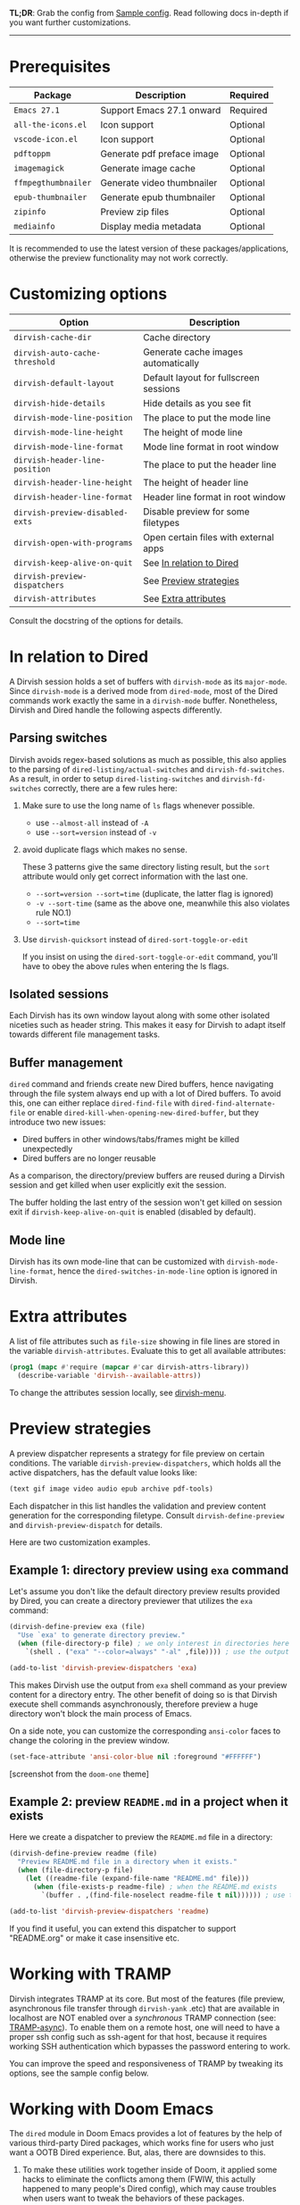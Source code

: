 #+AUTHOR: Alex Lu
#+EMAIL: alexluigit@gmail.com
#+startup: content

*TL;DR*: Grab the config from [[#Sample-config][Sample config]]. Read following docs in-depth if you
want further customizations.

-----

* Prerequisites

|-------------------+----------------------------+----------|
| Package           | Description                | Required |
|-------------------+----------------------------+----------|
| =Emacs 27.1=        | Support Emacs 27.1 onward  | Required |
| =all-the-icons.el=  | Icon support               | Optional |
| =vscode-icon.el=    | Icon support               | Optional |
| =pdftoppm=          | Generate pdf preface image | Optional |
| =imagemagick=       | Generate image cache       | Optional |
| =ffmpegthumbnailer= | Generate video thumbnailer | Optional |
| =epub-thumbnailer=  | Generate epub thumbnailer  | Optional |
| =zipinfo=           | Preview zip files          | Optional |
| =mediainfo=         | Display media metadata     | Optional |
|-------------------+----------------------------+----------|

It is recommended to use the latest version of these packages/applications,
otherwise the preview functionality may not work correctly.

* Customizing options

|-------------------------------+-----------------------------------------------------|
| Option                        | Description                                         |
|-------------------------------+-----------------------------------------------------|
| ~dirvish-cache-dir~             | Cache directory                                     |
| ~dirvish-auto-cache-threshold~  | Generate cache images automatically                 |
| ~dirvish-default-layout~        | Default layout for fullscreen sessions              |
| ~dirvish-hide-details~          | Hide details as you see fit                         |
| ~dirvish-mode-line-position~    | The place to put the mode line                      |
| ~dirvish-mode-line-height~      | The height of mode line                             |
| ~dirvish-mode-line-format~      | Mode line format in root window                     |
| ~dirvish-header-line-position~  | The place to put the header line                    |
| ~dirvish-header-line-height~    | The height of header line                           |
| ~dirvish-header-line-format~    | Header line format in root window                   |
| ~dirvish-preview-disabled-exts~ | Disable preview for some filetypes                  |
| ~dirvish-open-with-programs~    | Open certain files with external apps               |
| ~dirvish-keep-alive-on-quit~    | See [[#In relation to Dired][In relation to Dired]] |
| ~dirvish-preview-dispatchers~   | See [[#Preview-strategies][Preview strategies]]                              |
| ~dirvish-attributes~            | See [[#Extra-attributes][Extra attributes]]                                |
|-------------------------------+-----------------------------------------------------|
Consult the docstring of the options for details.

* In relation to Dired

A Dirvish session holds a set of buffers with ~dirvish-mode~ as its
~major-mode~. Since ~dirvish-mode~ is a derived mode from ~dired-mode~, most of the
Dired commands work exactly the same in a ~dirvish-mode~ buffer. Nonetheless,
Dirvish and Dired handle the following aspects differently.

** Parsing switches

Dirvish avoids regex-based solutions as much as possible, this also applies to
the parsing of ~dired-listing/actual-switches~ and ~dirvish-fd-switches~.  As a
result, in order to setup ~dired-listing-switches~ and ~dirvish-fd-switches~
correctly, there are a few rules here:

1. Make sure to use the long name of ~ls~ flags whenever possible.

   * use =--almost-all= instead of =-A=
   * use =--sort=version= instead of =-v=

2. avoid duplicate flags which makes no sense.

   These 3 patterns give the same directory listing result, but the =sort=
   attribute would only get correct information with the last one.

   * =--sort=version --sort=time= (duplicate, the latter flag is ignored)
   * =-v --sort-time= (same as the above one, meanwhile this also violates rule NO.1)
   * =--sort=time=

3. Use ~dirvish-quicksort~ instead of ~dired-sort-toggle-or-edit~

   If you insist on using the ~dired-sort-toggle-or-edit~ command, you'll have
   to obey the above rules when entering the ls flags.

** Isolated sessions

Each Dirvish has its own window layout along with some other isolated niceties
such as header string. This makes it easy for Dirvish to adapt itself towards
different file management tasks.

** Buffer management

=dired= command and friends create new Dired buffers, hence navigating through
the file system always end up with a lot of Dired buffers. To avoid this, one
can either replace ~dired-find-file~ with ~dired-find-alternate-file~ or enable
~dired-kill-when-opening-new-dired-buffer~, but they introduce two new issues:

- Dired buffers in other windows/tabs/frames might be killed unexpectedly
- Dired buffers are no longer reusable

As a comparison, the directory/preview buffers are reused during a Dirvish
session and get killed when user explicitly exit the session.

The buffer holding the last entry of the session won't get killed on session
exit if ~dirvish-keep-alive-on-quit~ is enabled (disabled by default).

** Mode line

Dirvish has its own mode-line that can be customized with
~dirvish-mode-line-format~, hence the ~dired-switches-in-mode-line~ option is
ignored in Dirvish.

* Extra attributes

A list of file attributes such as ~file-size~ showing in file lines are stored in
the variable ~dirvish-attributes~. Evaluate this to get all available attributes:

#+begin_src emacs-lisp
(prog1 (mapc #'require (mapcar #'car dirvish-attrs-library))
  (describe-variable 'dirvish--available-attrs))
#+end_src

To change the attributes session locally, see [[file:EXTENSIONS.org][dirvish-menu]].

* Preview strategies

A preview dispatcher represents a strategy for file preview on certain
conditions. The variable ~dirvish-preview-dispatchers~, which holds all the active
dispatchers, has the default value looks like:

#+begin_src emacs-lisp
(text gif image video audio epub archive pdf-tools)
#+end_src

Each dispatcher in this list handles the validation and preview content
generation for the corresponding filetype. Consult ~dirvish-define-preview~ and
~dirvish-preview-dispatch~ for details.

Here are two customization examples.

** Example 1: directory preview using ~exa~ command

Let's assume you don't like the default directory preview results provided by
Dired, you can create a directory previewer that utilizes the ~exa~ command:

#+begin_src emacs-lisp
(dirvish-define-preview exa (file)
  "Use `exa' to generate directory preview."
  (when (file-directory-p file) ; we only interest in directories here
    `(shell . ("exa" "--color=always" "-al" ,file)))) ; use the output of `exa' command as preview

(add-to-list 'dirvish-preview-dispatchers 'exa)
#+end_src

This makes Dirvish use the output from ~exa~ shell command as your preview content
for a directory entry. The other benefit of doing so is that Dirvish execute
shell commands asynchronously, therefore preview a huge directory won't block
the main process of Emacs.

On a side note, you can customize the corresponding =ansi-color= faces to change
the coloring in the preview window.

#+begin_src emacs-lisp
(set-face-attribute 'ansi-color-blue nil :foreground "#FFFFFF")
#+end_src

[[https://user-images.githubusercontent.com/16313743/158852998-ebf4f1f7-7e12-450d-bb34-ce04ac22309c.png][https://user-images.githubusercontent.com/16313743/158852998-ebf4f1f7-7e12-450d-bb34-ce04ac22309c.png]]
[screenshot from the ~doom-one~ theme]

** Example 2: preview =README.md= in a project when it exists

Here we create a dispatcher to preview the =README.md= file in a directory:

#+begin_src emacs-lisp
(dirvish-define-preview readme (file)
  "Preview README.md file in a directory when it exists."
  (when (file-directory-p file)
    (let ((readme-file (expand-file-name "README.md" file)))
      (when (file-exists-p readme-file) ; when the README.md exists
        `(buffer . ,(find-file-noselect readme-file t nil)))))) ; use the file buffer as preview

(add-to-list 'dirvish-preview-dispatchers 'readme)
#+end_src

If you find it useful, you can extend this dispatcher to support "README.org" or
make it case insensitive etc.

* Working with TRAMP

Dirvish integrates TRAMP at its core.  But most of the features (file preview,
asynchronous file transfer through =dirvish-yank= .etc) that are available in
localhost are NOT enabled over a /synchronous/ TRAMP connection (see:
[[https://www.gnu.org/software/tramp/#Improving-performance-of-asynchronous-remote-processes-1][TRAMP-async]]).  To enable them on a remote host, one will need to have a proper
ssh config such as ssh-agent for that host, because it requires working SSH
authentication which bypasses the password entering to work.

You can improve the speed and responsiveness of TRAMP by tweaking its options,
see the sample config below.

* Working with Doom Emacs

The =dired= module in Doom Emacs provides a lot of features by the help of various
third-party Dired packages, which works fine for users who just want a OOTB
Dired experience.  But, alas, there are downsides to this.

1. To make these utilities work together inside of Doom, it applied some hacks
   to eliminate the conflicts among them (FWIW, this actully happened to many
   people's Dired config), which may cause troubles when users want to tweak the
   behaviors of these packages.

2. Adopting a new functionality to Dired becomes very difficult since there are
   too many moving parts involve with it.

   If you've been using this module and other packages (say =hl-line=,
   =dired-subtree=) intensively, I believe you've experienced at least one of
   these: =all-the-icons-dired= breaks line highlighting, =dired-git-info= prevents
   you from inserting a subtree, =diff-hl= refuses to highlight subtree entries,
   among other things.

Dirvish not only includes almost every feature that this module provides, but
also implemented them under the same architecture powered by =dirvish.el= in the
form of separate extensions. As a result, all of them are modular tools that are
independent of each other yet can operate in tandem without any user
interference, which means ugly hacks is no longer needed.

If you still want to use the =dired= module in Doom, here are some caveats.

*** Remap/disable ~+dired/quit-all~ command (required)
  
After you enable the =dired= module, Doom remaps =q= key to a custom command
~+dired/quit-all~, which doesn't work well with Dirvish. You can either override
this function with ~quit-window~ or bind ~quit-window~ to =q= directly.

*** Remove =+icons= flag in dired module (required)

It's not recommended to use =all-the-icons-dired.el= and Dirvish together, see [[https://github.com/alexluigit/dirvish/blob/main/FAQ.org#all-the-icons-dired][FAQ]].

*** Use ~vc-state~ attribute instead of ~diff-hl-dired-mode~

The ~vc-state~ attribute in Dirvish can achieve the same functionality without
sacrificing performance. Meanwhile, ~diff-hl-dired-mode~ doesn't mesh well with
=dirvish-subtree= nor =dired-subtree=.

*** Use ~git-msg~ attribute instead of =dired-git-info=

For same reason describe in the above ~vc-state~ section.

*** Use =dirvish-fd= instead of =fd-dired=

See [[https://github.com/alexluigit/dirvish/blob/main/FAQ.org#find-dired--fd-dired][FAQ]].

*** Use =dirvish-yank= instead of =dired-rsync=

Multi-stage copy/paste, asynchronous I/O (whenever applicable), work with TRAMP,
=dirvish-yank= has all of them. =dirvish-yank= also handles file operations on the
same remote host, see: https://github.com/stsquad/dired-rsync/issues/24.

* Hooks

|---------------------------+-------------------------------------------|
| Hook                      | Description                               |
|---------------------------+-------------------------------------------|
| ~dirvish-activation-hook~   | Executed on session activation.           |
| ~dirvish-deactivation-hook~ | Executed on session deactivation.         |
| ~dirvish-mode-hook~         | Executed on parent buffer initialization. |
| ~dirvish-setup-hook~        | Executed after file-attributes retrieved. |
| ~dirvish-after-revert-hook~ | Executed after ~dirvish-revert~.            |
| ~dirvish-find-entry-hook~   | Executed after ~dirvish--find-entry~.       |
|---------------------------+-------------------------------------------|

* Sample config
** Dired | Dirvish

#+begin_src emacs-lisp
;; This is *NECESSARY* for Doom users who enabled `dired' module
;; (map! :map dired-mode-map :ng "q" #'quit-window)

(use-package dirvish
  :custom
  ;; Go back home? Just press `bh'
  (dirvish-bookmark-entries
   '(("h" "~/"                          "Home")
     ("d" "~/Downloads/"                "Downloads")
     ("m" "/mnt/"                       "Drives")
     ("t" "~/.local/share/Trash/files/" "TrashCan")))
  ;; (dirvish-header-line-format '(:left (path) :right (free-space)))
  (dirvish-mode-line-format ; it's ok to place string inside
   '(:left (sort file-time " " file-size symlink) :right (omit yank index)))
  (dirvish-attributes '(subtree-state all-the-icons collapse))
  ;; (dirvish-attributes '(file-size vscode-icon)) ; Feel free to try different combination
  ;; Maybe the icons are too big to your eyes
  ;; (dirvish-all-the-icons-height 0.8)
  ;; In case you want the details at startup like `dired'
  ;; (dirvish-hide-details nil)
  :config
  ;; Place this line under :init to ensure the overriding at startup, see #22
  (dirvish-override-dired-mode)
  (dirvish-peek-mode)
  ;; Dired options are respected except a few exceptions,
  ;; see *In relation to Dired* section above
  (setq dired-recursive-deletes 'always)
  (setq delete-by-moving-to-trash t)
  (setq dired-dwim-target t)
  ;; Make sure to use the long name of flags when exists
  ;; eg. use "--almost-all" instead of "-A"
  ;; Otherwise some commands won't work properly
  (setq dired-listing-switches
        "-l --almost-all --human-readable --time-style=long-iso --group-directories-first --no-group")
  :bind
  ;; Bind `dirvish|dirvish-side|dirvish-dwim' as you see fit
  (("C-c f" . dirvish-fd)
   :map dired-mode-map ; Dirvish respects all the keybindings in this map
   ;; ("h" . dired-up-directory)
   ;; ("j" . dired-next-line)
   ;; ("k" . dired-previous-line)
   ;; ("l" . dired-find-file)
   ;; ("i" . wdired-change-to-wdired-mode)
   ;; ("." . dired-omit-mode)
   ("TAB" . dirvish-subtree-toggle)
   ("SPC" . dirvish-history-jump)
   ("M-n" . dirvish-history-go-forward)
   ("M-p" . dirvish-history-go-backward)
   ("M-s" . dirvish-setup-menu)
   ("M-f" . dirvish-toggle-fullscreen)
   ("*"   . dirvish-mark-menu)
   ("E"   . dirvish-emerge-menu)
   ("N"   . dirvish-narrow)
   ("r"   . dirvish-fd-roam)
   ("b"   . dirvish-bookmark-goto)
   ("f"   . dirvish-file-info-menu)
   ([remap dired-sort-toggle-or-edit] . dirvish-quicksort)
   ([remap dired-do-redisplay] . dirvish-ls-switches-menu)
   ([remap dired-summary] . dirvish-dispatch)
   ([remap dired-do-copy] . dirvish-yank-menu)
   ([remap mode-line-other-buffer] . dirvish-history-last)))
#+end_src

** Complementary packages

These packages are only listed here for discoverability.

#+begin_src emacs-lisp
(use-package dired-x
  ;; Enable dired-omit-mode by default
  ;; :hook
  ;; (dired-mode . dired-omit-mode)
  :config
  ;; Make dired-omit-mode hide all "dotfiles"
  (setq dired-omit-files
        (concat dired-omit-files "\\|^\\..*$")))

;; Some tips to speed up Dired/Dirvish over TRAMP
(use-package tramp
  :config
  (add-to-list 'tramp-connection-properties
               (list (regexp-quote "/ssh:YOUR_HOSTNAME:")
                     "direct-async-process" t))
  (setq tramp-verbose 0)
  (setq tramp-auto-save-directory (locate-user-emacs-file "tramp/"))
  (setq tramp-chunksize 2000)
  (setq tramp-use-ssh-controlmaster-options nil))

;; Addtional syntax highlighting for dired
(use-package diredfl
  :hook
  (dired-mode . diredfl-mode))

;; Use `all-the-icons' as Dirvish's icon backend
(use-package all-the-icons)

;; Or, use `vscode-icon' instead
;; (use-package vscode-icon
;;   :config
;;   (push '("jpg" . "image") vscode-icon-file-alist))
#+end_src
